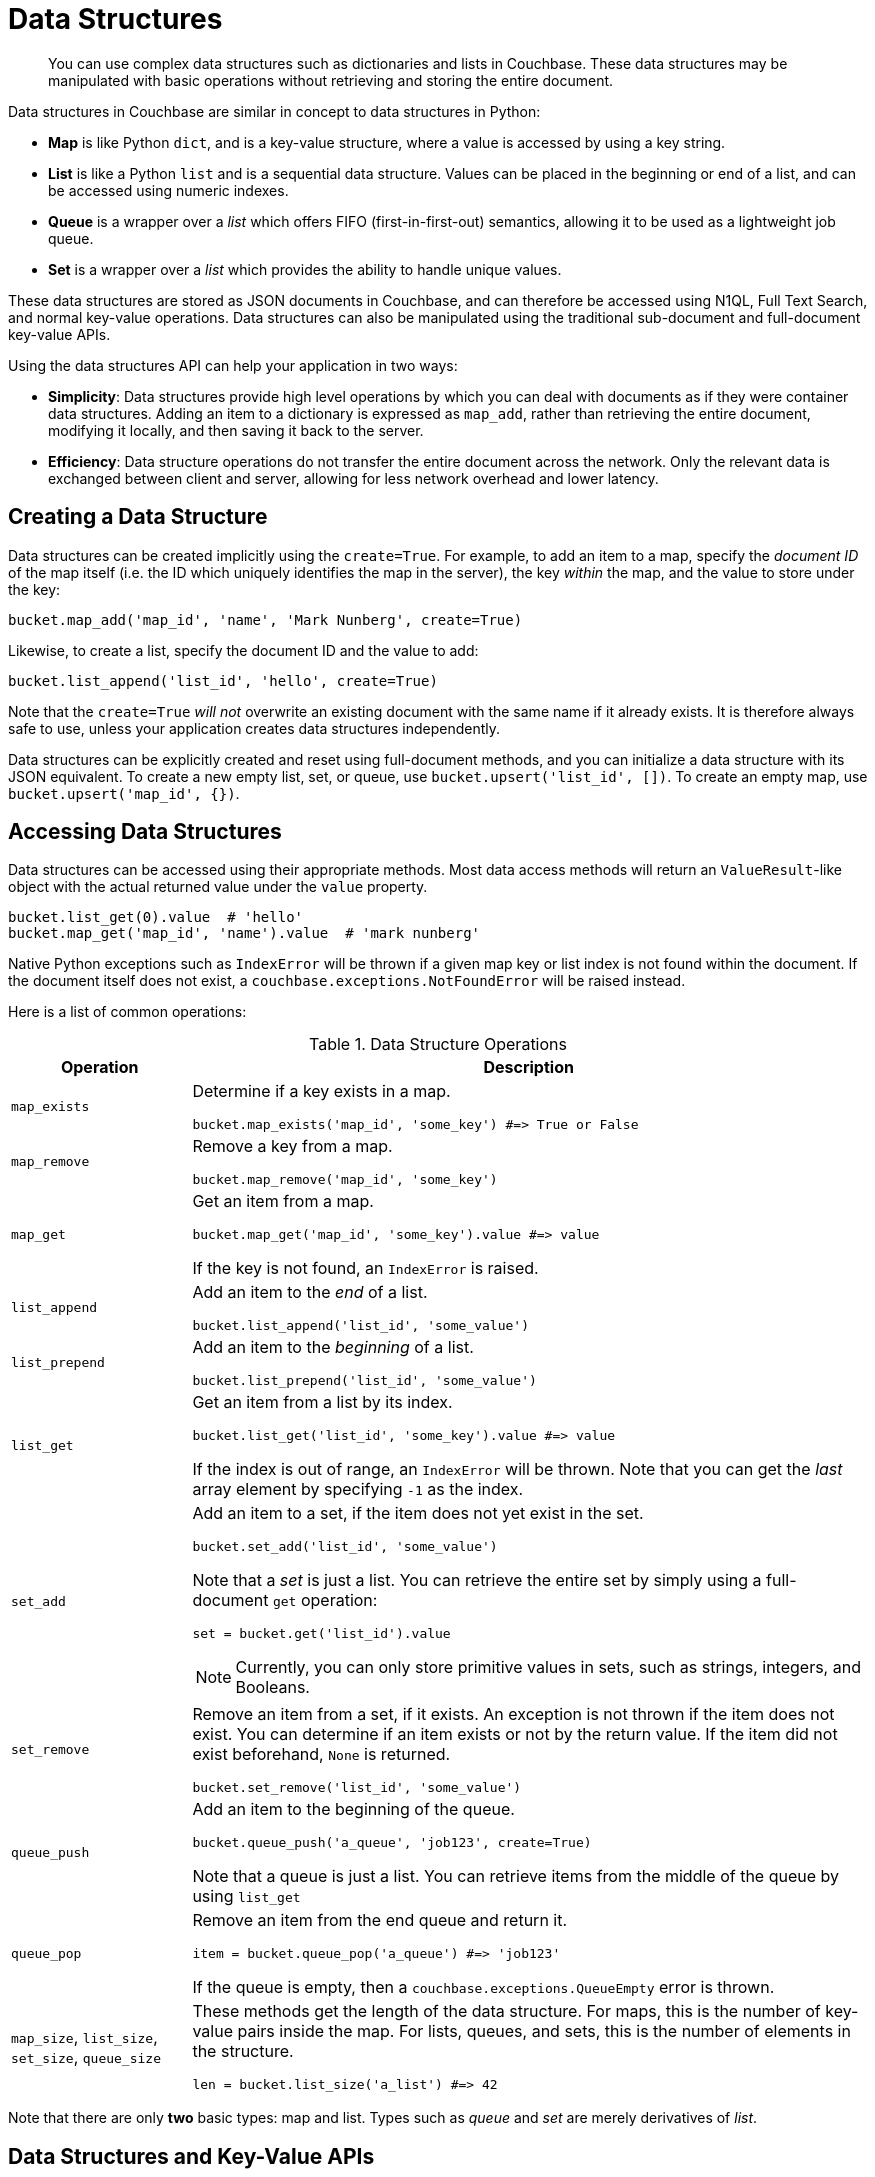 = Data Structures

[abstract]
You can use complex data structures such as dictionaries and lists in Couchbase.
These data structures may be manipulated with basic operations without retrieving and storing the entire document.

Data structures in Couchbase are similar in concept to data structures in Python:

* *Map* is like Python `dict`, and is a key-value structure, where a value is accessed by using a key string.
* *List* is like a Python `list` and is a sequential data structure.
Values can be placed in the beginning or end of a list, and can be accessed using numeric indexes.
* *Queue* is a wrapper over a _list_ which offers FIFO (first-in-first-out) semantics, allowing it to be used as a lightweight job queue.
* *Set* is a wrapper over a _list_ which provides the ability to handle unique values.

These data structures are stored as JSON documents in Couchbase, and can therefore be accessed using N1QL, Full Text Search, and normal key-value operations.
Data structures can also be manipulated using the traditional sub-document and full-document key-value APIs.

Using the data structures API can help your application in two ways:

* *Simplicity*: Data structures provide high level operations by which you can deal with documents as if they were container data structures.
Adding an item to a dictionary is expressed as `map_add`, rather than retrieving the entire document, modifying it locally, and then saving it back to the server.
* *Efficiency*: Data structure operations do not transfer the entire document across the network.
Only the relevant data is exchanged between client and server, allowing for less network overhead and lower latency.

== Creating a Data Structure

Data structures can be created implicitly using the [.opt]`create=True`.
For example, to add an item to a map, specify the _document ID_ of the map itself (i.e.
the ID which uniquely identifies the map in the server), the key _within_ the map, and the value to store under the key:

[source,python]
----
bucket.map_add('map_id', 'name', 'Mark Nunberg', create=True)
----

Likewise, to create a list, specify the document ID and the value to add:

[source,python]
----
bucket.list_append('list_id', 'hello', create=True)
----

Note that the [.opt]`create=True` _will not_ overwrite an existing document with the same name if it already exists.
It is therefore always safe to use, unless your application creates data structures independently.

Data structures can be explicitly created and reset using full-document methods, and you can initialize a data structure with its JSON equivalent.
To create a new empty list, set, or queue, use `bucket.upsert('list_id', [])`.
To create an empty map, use `bucket.upsert('map_id', {})`.

== Accessing Data Structures

Data structures can be accessed using their appropriate methods.
Most data access methods will return an [.api]`ValueResult`-like object with the actual returned value under the [.var]`value` property.

----
bucket.list_get(0).value  # 'hello'
bucket.map_get('map_id', 'name').value  # 'mark nunberg'
----

Native Python exceptions such as [.api]`IndexError` will be thrown if a given map key or list index is not found within the document.
If the document itself does not exist, a [.api]`couchbase.exceptions.NotFoundError` will be raised instead.

Here is a list of common operations:

.Data Structure Operations
[cols="25,94"]
|===
| Operation | Description

| [.api]`map_exists`
a|
Determine if a key exists in a map.

[source,python]
----
bucket.map_exists('map_id', 'some_key') #=> True or False
----

| [.api]`map_remove`
a|
Remove a key from a map.

[source,python]
----
bucket.map_remove('map_id', 'some_key')
----

| [.api]`map_get`
a|
Get an item from a map.

[source,python]
----
bucket.map_get('map_id', 'some_key').value #=> value
----

If the key is not found, an [.api]`IndexError` is raised.

| [.api]`list_append`
a|
Add an item to the _end_ of a list.

[source,python]
----
bucket.list_append('list_id', 'some_value')
----

| [.api]`list_prepend`
a|
Add an item to the _beginning_ of a list.

[source,python]
----
bucket.list_prepend('list_id', 'some_value')
----

| [.api]`list_get`
a|
Get an item from a list by its index.

[source,python]
----
bucket.list_get('list_id', 'some_key').value #=> value
----

If the index is out of range, an [.api]`IndexError` will be thrown.
Note that you can get the _last_ array element by specifying `-1` as the index.

| [.api]`set_add`
a|
Add an item to a set, if the item does not yet exist in the set.

[source,python]
----
bucket.set_add('list_id', 'some_value')
----

Note that a _set_ is just a list.
You can retrieve the entire set by simply using a full-document [.api]`get` operation:

[source,python]
----
set = bucket.get('list_id').value
----

NOTE: Currently, you can only store primitive values in sets, such as strings, integers, and Booleans.

| [.api]`set_remove`
a|
Remove an item from a set, if it exists.
An exception is not thrown if the item does not exist.
You can determine if an item exists or not by the return value.
If the item did not exist beforehand, `None` is returned.

[source,python]
----
bucket.set_remove('list_id', 'some_value')
----

| [.api]`queue_push`
a|
Add an item to the beginning of the queue.

[source,python]
----
bucket.queue_push('a_queue', 'job123', create=True)
----

Note that a queue is just a list.
You can retrieve items from the middle of the queue by using [.api]`list_get`

| [.api]`queue_pop`
a|
Remove an item from the end queue and return it.

[source,python]
----
item = bucket.queue_pop('a_queue') #=> 'job123'
----

If the queue is empty, then a [.api]`couchbase.exceptions.QueueEmpty` error is thrown.

| [.api]`map_size`, [.api]`list_size`, [.api]`set_size`, [.api]`queue_size`
a|
These methods get the length of the data structure.
For maps, this is the number of key-value pairs inside the map.
For lists, queues, and sets, this is the number of elements in the structure.

[source,python]
----
len = bucket.list_size('a_list') #=> 42
----
|===

Note that there are only *two* basic types: map and list.
Types such as _queue_ and _set_ are merely derivatives of _list_.

== Data Structures and Key-Value APIs

Data structures can be accessed using key-value APIs as well.
In fact, the data structure API is actually a client-side wrapper _around_ the key-value and sub-document API.
Most of the data structure APIs wrap the sub-document API directly.
Therefore, for example, the operation [.api]`map_set` can be implemented as follows:

[source,python]
----
import couchbase.subdocument as SD
def map_set(bucket, docid, key, value):
    bucket.mutate_in(docid, SD.upsert(key, value)
----

Some data structure operations are compound operations.
This means that they do not correspond to a single server-side operation.
For example, the operation [.api]`set_remove` does not exist on the server.
In order to implement [.api]`set_remove`, it would require an implementation like so:

[source,python]
----
def set_remove(bucket, docid, value):
    rv = bucket.get(docid)
    doc = rv.value
    try:
        index = doc.index(value)
        bucket.mutate_in(docid, SD.remove('[{0}]'.format(index), cas=rv.cas)
    except ValueError:
        pass
----

In the example above, the entire document is fetched and the index of the value is retrieved.
If the value exists, the index of the value is removed at the server side.

NOTE: Because the data structure API is just a wrapper around the various key-value APIs, you are free to switch between them in your code.
